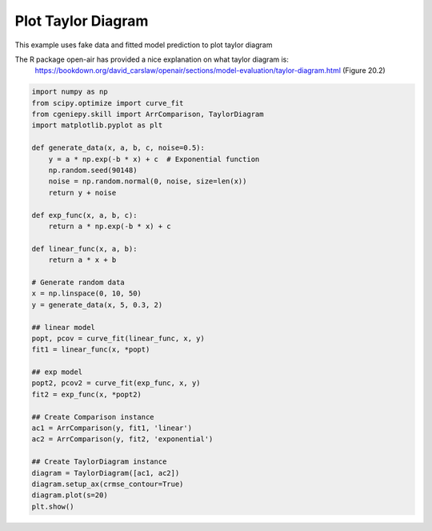 
.. DO NOT EDIT.
.. THIS FILE WAS AUTOMATICALLY GENERATED BY SPHINX-GALLERY.
.. TO MAKE CHANGES, EDIT THE SOURCE PYTHON FILE:
.. "auto_examples/plot_taylor_diagram.py"
.. LINE NUMBERS ARE GIVEN BELOW.

.. only:: html

    .. note::
        :class: sphx-glr-download-link-note

        :ref:`Go to the end <sphx_glr_download_auto_examples_plot_taylor_diagram.py>`
        to download the full example code.

.. rst-class:: sphx-glr-example-title

.. _sphx_glr_auto_examples_plot_taylor_diagram.py:


===========================
Plot Taylor Diagram
===========================

This example uses fake data and fitted model prediction to plot taylor diagram

The R package open-air has provided a nice explanation on what taylor diagram is:
     https://bookdown.org/david_carslaw/openair/sections/model-evaluation/taylor-diagram.html (Figure 20.2)

.. GENERATED FROM PYTHON SOURCE LINES 11-49



.. image-sg:: /auto_examples/images/sphx_glr_plot_taylor_diagram_001.png
   :alt: plot taylor diagram
   :srcset: /auto_examples/images/sphx_glr_plot_taylor_diagram_001.png
   :class: sphx-glr-single-img





.. code-block:: Python

    import numpy as np
    from scipy.optimize import curve_fit
    from cgeniepy.skill import ArrComparison, TaylorDiagram
    import matplotlib.pyplot as plt

    def generate_data(x, a, b, c, noise=0.5):
        y = a * np.exp(-b * x) + c  # Exponential function
        np.random.seed(90148)
        noise = np.random.normal(0, noise, size=len(x))
        return y + noise

    def exp_func(x, a, b, c):
        return a * np.exp(-b * x) + c

    def linear_func(x, a, b):
        return a * x + b

    # Generate random data
    x = np.linspace(0, 10, 50)
    y = generate_data(x, 5, 0.3, 2)

    ## linear model
    popt, pcov = curve_fit(linear_func, x, y)
    fit1 = linear_func(x, *popt)

    ## exp model
    popt2, pcov2 = curve_fit(exp_func, x, y)
    fit2 = exp_func(x, *popt2)

    ## Create Comparison instance
    ac1 = ArrComparison(y, fit1, 'linear')
    ac2 = ArrComparison(y, fit2, 'exponential')

    ## Create TaylorDiagram instance
    diagram = TaylorDiagram([ac1, ac2])
    diagram.setup_ax(crmse_contour=True)
    diagram.plot(s=20)
    plt.show()


.. rst-class:: sphx-glr-timing

   **Total running time of the script:** (0 minutes 0.140 seconds)


.. _sphx_glr_download_auto_examples_plot_taylor_diagram.py:

.. only:: html

  .. container:: sphx-glr-footer sphx-glr-footer-example

    .. container:: sphx-glr-download sphx-glr-download-jupyter

      :download:`Download Jupyter notebook: plot_taylor_diagram.ipynb <plot_taylor_diagram.ipynb>`

    .. container:: sphx-glr-download sphx-glr-download-python

      :download:`Download Python source code: plot_taylor_diagram.py <plot_taylor_diagram.py>`

    .. container:: sphx-glr-download sphx-glr-download-zip

      :download:`Download zipped: plot_taylor_diagram.zip <plot_taylor_diagram.zip>`


.. only:: html

 .. rst-class:: sphx-glr-signature

    `Gallery generated by Sphinx-Gallery <https://sphinx-gallery.github.io>`_
